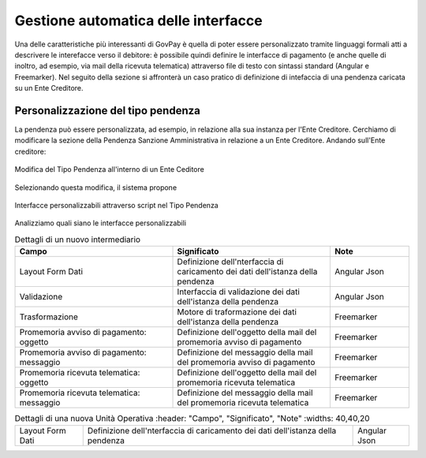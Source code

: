 .. _integrazione_interfacce:


Gestione automatica delle interfacce
====================================

Una delle caratteristiche più interessanti di GovPay è quella di poter essere personalizzato tramite linguaggi formali atti a descrivere le interefacce verso il debitore: è possibile quindi definire le interfacce di pagamento (e anche quelle di inoltro, ad esempio, via mail della ricevuta telematica) attraverso file di testo con sintassi standard (Angular e Freemarker).
Nel seguito della sezione si affronterà un caso pratico di definizione di intefaccia di una pendenza caricata su un Ente Creditore.

Personalizzazione del tipo pendenza
-----------------------------------

La pendenza può essere personalizzata, ad esempio, in relazione alla sua instanza per l'Ente Creditore. Cerchiamo di modificare la sezione della Pendenza Sanzione Amministrativa in relazione a un Ente Creditore. Andando sull'Ente creditore:

.. figure:: ../_images/INT07_ModificaSanzioneAmministrativaDiComuneDimostrativo.png
   :align: center
   :name: ModificaLayoutPendenza

   Modifica del Tipo Pendenza all'interno di un Ente Ceditore

Selezionando questa modifica, il sistema propone

.. figure:: ../_images/INT06_CaratteristichePendenzaConInterfacceAutomatiche.png
   :align: center
   :name: Interfaccepersonalizzabilineltipopendenza

   Interfacce personalizzabili attraverso script nel Tipo Pendenza

Analizziamo quali siano le interfacce personalizzabili

.. csv-table:: Dettagli di un nuovo intermediario
  :header: "Campo", "Significato", "Note"
  :widths: 40,40,20
  
  "Layout Form Dati", "Definizione dell'nterfaccia di caricamento dei dati dell'istanza della pendenza", "Angular Json"
  "Validazione", "Interfaccia di validazione dei dati dell'istanza della pendenza", "Angular Json"
  "Trasformazione", "Motore di traformazione dei dati dell'istanza della pendenza", "Freemarker"
  "Promemoria avviso di pagamento: oggetto", "Definizione dell'oggetto della mail del promemoria avviso di pagamento", "Freemarker"
  "Promemoria avviso di pagamento: messaggio", "Definizione del messaggio della mail del promemoria avviso di pagamento", "Freemarker"
  "Promemoria ricevuta telematica: oggetto", "Definizione dell'oggetto della mail del promemoria ricevuta telematica", "Freemarker"
  "Promemoria ricevuta telematica: messaggio", "Definizione del messaggio della mail del promemoria ricevuta telematica", "Freemarker"

.. csv-table:: Dettagli di una nuova Unità Operativa
   :header: "Campo", "Significato", "Note"
   :widths: 40,40,20
  
  "Layout Form Dati", "Definizione dell'nterfaccia di caricamento dei dati dell'istanza della pendenza", "Angular Json"
  
  

.. csv-table:: Interfaccre personalizzabili

   :header: "Sintesi", "Descrizione", "Tipo
   :widths: 30,70, 10
  
   "Layout Form Dati", "Definizione dell'nterfaccia di caricamento dei dati dell'istanza della pendenza", "Angular Json"
   "Validazione", "Interfaccia di validazione dei dati dell'istanza della pendenza", "Angular Json"
   "Trasformazione", "Motore di traformazione dei dati dell'istanza della pendenza", "Freemarker"
   "Promemoria avviso di pagamento: oggetto", "Definizione dell'oggetto della mail del promemoria avviso di pagamento", "Freemarker"
   "Promemoria avviso di pagamento: messaggio", "Definizione del messaggio della mail del promemoria avviso di pagamento", "Freemarker"
   "Promemoria ricevuta telematica: oggetto", "Definizione dell'oggetto della mail del promemoria ricevuta telematica", "Freemarker"
   "Promemoria ricevuta telematica: messaggio", "Definizione del messaggio della mail del promemoria ricevuta telematica", "Freemarker"
  
  
  
